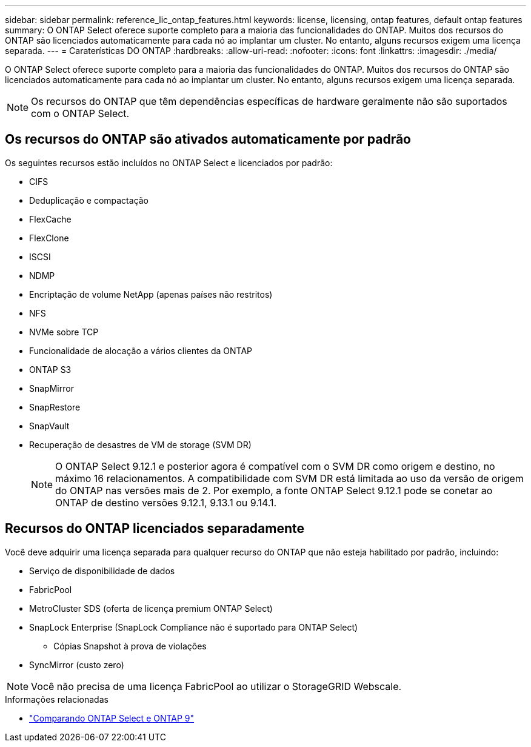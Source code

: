 ---
sidebar: sidebar 
permalink: reference_lic_ontap_features.html 
keywords: license, licensing, ontap features, default ontap features 
summary: O ONTAP Select oferece suporte completo para a maioria das funcionalidades do ONTAP. Muitos dos recursos do ONTAP são licenciados automaticamente para cada nó ao implantar um cluster. No entanto, alguns recursos exigem uma licença separada. 
---
= Caraterísticas DO ONTAP
:hardbreaks:
:allow-uri-read: 
:nofooter: 
:icons: font
:linkattrs: 
:imagesdir: ./media/


[role="lead"]
O ONTAP Select oferece suporte completo para a maioria das funcionalidades do ONTAP. Muitos dos recursos do ONTAP são licenciados automaticamente para cada nó ao implantar um cluster. No entanto, alguns recursos exigem uma licença separada.


NOTE: Os recursos do ONTAP que têm dependências específicas de hardware geralmente não são suportados com o ONTAP Select.



== Os recursos do ONTAP são ativados automaticamente por padrão

Os seguintes recursos estão incluídos no ONTAP Select e licenciados por padrão:

* CIFS
* Deduplicação e compactação
* FlexCache
* FlexClone
* ISCSI
* NDMP
* Encriptação de volume NetApp (apenas países não restritos)
* NFS
* NVMe sobre TCP
* Funcionalidade de alocação a vários clientes da ONTAP
* ONTAP S3
* SnapMirror
* SnapRestore
* SnapVault
* Recuperação de desastres de VM de storage (SVM DR)
+

NOTE: O ONTAP Select 9.12.1 e posterior agora é compatível com o SVM DR como origem e destino, no máximo 16 relacionamentos. A compatibilidade com SVM DR está limitada ao uso da versão de origem do ONTAP nas versões mais de 2. Por exemplo, a fonte ONTAP Select 9.12.1 pode se conetar ao ONTAP de destino versões 9.12.1, 9.13.1 ou 9.14.1.





== Recursos do ONTAP licenciados separadamente

Você deve adquirir uma licença separada para qualquer recurso do ONTAP que não esteja habilitado por padrão, incluindo:

* Serviço de disponibilidade de dados
* FabricPool
* MetroCluster SDS (oferta de licença premium ONTAP Select)
* SnapLock Enterprise (SnapLock Compliance não é suportado para ONTAP Select)
+
** Cópias Snapshot à prova de violações


* SyncMirror (custo zero)



NOTE: Você não precisa de uma licença FabricPool ao utilizar o StorageGRID Webscale.

.Informações relacionadas
* link:concept_ots_overview.html#comparing-ontap-select-and-ontap-9["Comparando ONTAP Select e ONTAP 9"]

